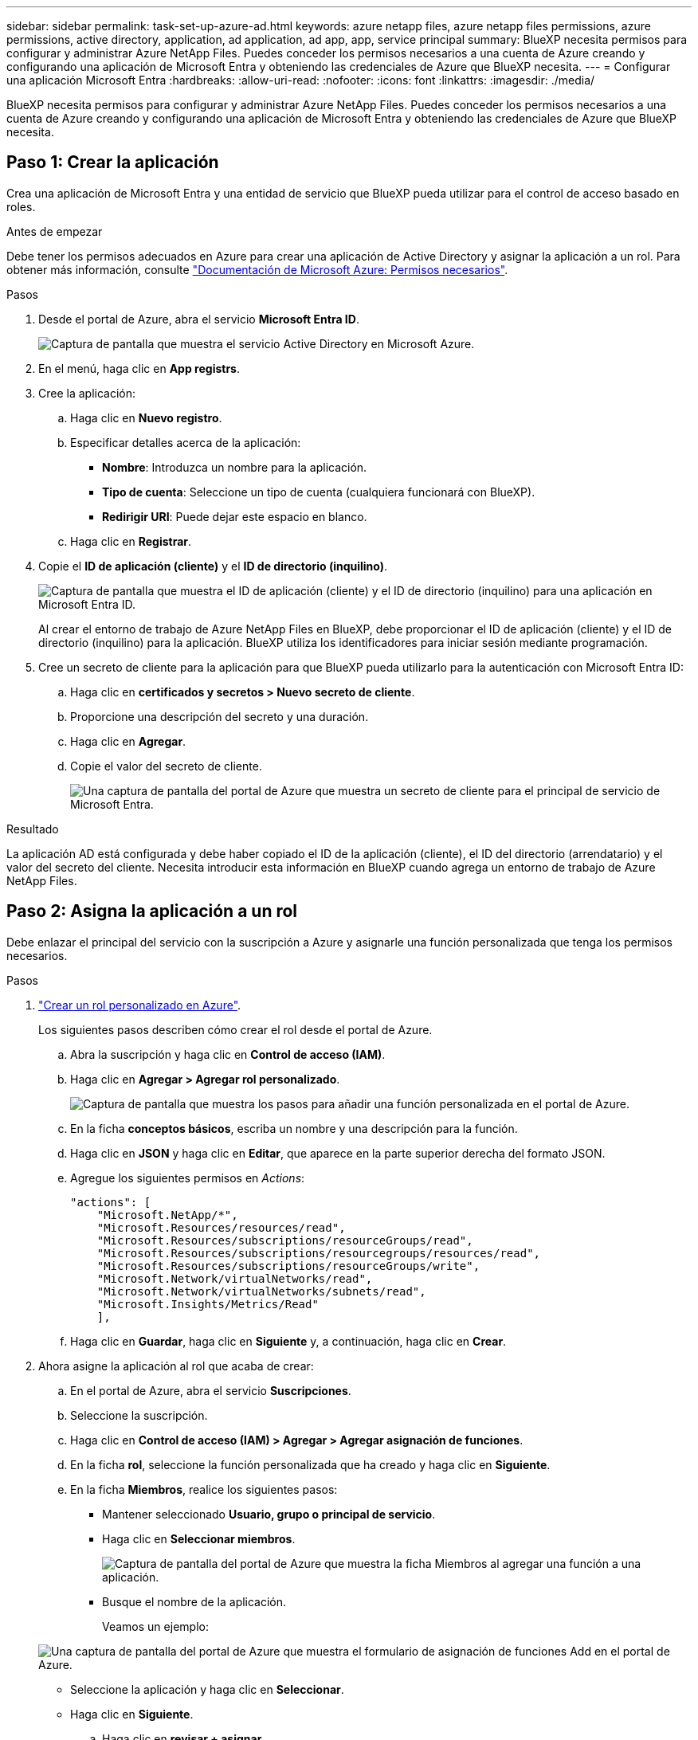 ---
sidebar: sidebar 
permalink: task-set-up-azure-ad.html 
keywords: azure netapp files, azure netapp files permissions, azure permissions, active directory, application, ad application, ad app, app, service principal 
summary: BlueXP necesita permisos para configurar y administrar Azure NetApp Files. Puedes conceder los permisos necesarios a una cuenta de Azure creando y configurando una aplicación de Microsoft Entra y obteniendo las credenciales de Azure que BlueXP necesita. 
---
= Configurar una aplicación Microsoft Entra
:hardbreaks:
:allow-uri-read: 
:nofooter: 
:icons: font
:linkattrs: 
:imagesdir: ./media/


[role="lead"]
BlueXP necesita permisos para configurar y administrar Azure NetApp Files. Puedes conceder los permisos necesarios a una cuenta de Azure creando y configurando una aplicación de Microsoft Entra y obteniendo las credenciales de Azure que BlueXP necesita.



== Paso 1: Crear la aplicación

Crea una aplicación de Microsoft Entra y una entidad de servicio que BlueXP pueda utilizar para el control de acceso basado en roles.

.Antes de empezar
Debe tener los permisos adecuados en Azure para crear una aplicación de Active Directory y asignar la aplicación a un rol. Para obtener más información, consulte https://docs.microsoft.com/en-us/azure/active-directory/develop/howto-create-service-principal-portal#required-permissions/["Documentación de Microsoft Azure: Permisos necesarios"^].

.Pasos
. Desde el portal de Azure, abra el servicio *Microsoft Entra ID*.
+
image:screenshot_azure_ad.png["Captura de pantalla que muestra el servicio Active Directory en Microsoft Azure."]

. En el menú, haga clic en *App registrs*.
. Cree la aplicación:
+
.. Haga clic en *Nuevo registro*.
.. Especificar detalles acerca de la aplicación:
+
*** *Nombre*: Introduzca un nombre para la aplicación.
*** *Tipo de cuenta*: Seleccione un tipo de cuenta (cualquiera funcionará con BlueXP).
*** *Redirigir URI*: Puede dejar este espacio en blanco.


.. Haga clic en *Registrar*.


. Copie el *ID de aplicación (cliente)* y el *ID de directorio (inquilino)*.
+
image:screenshot_anf_app_ids.gif["Captura de pantalla que muestra el ID de aplicación (cliente) y el ID de directorio (inquilino) para una aplicación en Microsoft Entra ID."]

+
Al crear el entorno de trabajo de Azure NetApp Files en BlueXP, debe proporcionar el ID de aplicación (cliente) y el ID de directorio (inquilino) para la aplicación. BlueXP utiliza los identificadores para iniciar sesión mediante programación.

. Cree un secreto de cliente para la aplicación para que BlueXP pueda utilizarlo para la autenticación con Microsoft Entra ID:
+
.. Haga clic en *certificados y secretos > Nuevo secreto de cliente*.
.. Proporcione una descripción del secreto y una duración.
.. Haga clic en *Agregar*.
.. Copie el valor del secreto de cliente.
+
image:screenshot_anf_client_secret.gif["Una captura de pantalla del portal de Azure que muestra un secreto de cliente para el principal de servicio de Microsoft Entra."]





.Resultado
La aplicación AD está configurada y debe haber copiado el ID de la aplicación (cliente), el ID del directorio (arrendatario) y el valor del secreto del cliente. Necesita introducir esta información en BlueXP cuando agrega un entorno de trabajo de Azure NetApp Files.



== Paso 2: Asigna la aplicación a un rol

Debe enlazar el principal del servicio con la suscripción a Azure y asignarle una función personalizada que tenga los permisos necesarios.

.Pasos
. https://docs.microsoft.com/en-us/azure/role-based-access-control/custom-roles["Crear un rol personalizado en Azure"^].
+
Los siguientes pasos describen cómo crear el rol desde el portal de Azure.

+
.. Abra la suscripción y haga clic en *Control de acceso (IAM)*.
.. Haga clic en *Agregar > Agregar rol personalizado*.
+
image:screenshot_azure_access_control.gif["Captura de pantalla que muestra los pasos para añadir una función personalizada en el portal de Azure."]

.. En la ficha *conceptos básicos*, escriba un nombre y una descripción para la función.
.. Haga clic en *JSON* y haga clic en *Editar*, que aparece en la parte superior derecha del formato JSON.
.. Agregue los siguientes permisos en _Actions_:
+
[source, json]
----
"actions": [
    "Microsoft.NetApp/*",
    "Microsoft.Resources/resources/read",
    "Microsoft.Resources/subscriptions/resourceGroups/read",
    "Microsoft.Resources/subscriptions/resourcegroups/resources/read",
    "Microsoft.Resources/subscriptions/resourceGroups/write",
    "Microsoft.Network/virtualNetworks/read",
    "Microsoft.Network/virtualNetworks/subnets/read",
    "Microsoft.Insights/Metrics/Read"
    ],
----
.. Haga clic en *Guardar*, haga clic en *Siguiente* y, a continuación, haga clic en *Crear*.


. Ahora asigne la aplicación al rol que acaba de crear:
+
.. En el portal de Azure, abra el servicio *Suscripciones*.
.. Seleccione la suscripción.
.. Haga clic en *Control de acceso (IAM) > Agregar > Agregar asignación de funciones*.
.. En la ficha *rol*, seleccione la función personalizada que ha creado y haga clic en *Siguiente*.
.. En la ficha *Miembros*, realice los siguientes pasos:
+
*** Mantener seleccionado *Usuario, grupo o principal de servicio*.
*** Haga clic en *Seleccionar miembros*.
+
image:screenshot-azure-anf-role.png["Captura de pantalla del portal de Azure que muestra la ficha Miembros al agregar una función a una aplicación."]

*** Busque el nombre de la aplicación.
+
Veamos un ejemplo:

+
image:screenshot_anf_app_role.png["Una captura de pantalla del portal de Azure que muestra el formulario de asignación de funciones Add en el portal de Azure."]

*** Seleccione la aplicación y haga clic en *Seleccionar*.
*** Haga clic en *Siguiente*.


.. Haga clic en *revisar + asignar*.
+
El principal de servicio de BlueXP ahora tiene los permisos de Azure necesarios para dicha suscripción.







== Paso 3: Añade las credenciales a BlueXP

Al crear el entorno de trabajo de Azure NetApp Files, se le pedirá que seleccione las credenciales asociadas al principal del servicio. Debe añadir estas credenciales a BlueXP antes de crear el entorno de trabajo.

.Pasos
. En la parte superior derecha de la consola de BlueXP, haga clic en el icono Configuración y seleccione *credenciales*.
+
image:screenshot_settings_icon.gif["Captura de pantalla que muestra el icono Configuración en la parte superior derecha de la consola BlueXP."]

. Haga clic en *Agregar credenciales* y siga los pasos del asistente.
+
.. *Ubicación de credenciales*: Seleccione *Microsoft Azure > BlueXP*.
.. *Definir Credenciales*: Introduzca información sobre el principal de servicio Microsoft Entra que otorga los permisos requeridos:
+
*** Secreto de cliente
*** ID de aplicación (cliente)
*** ID de directorio (inquilino)
+
Debería haber capturado esta información cuando usted <<Create the AD application,Se creó la aplicación AD>>.



.. *Revisión*: Confirme los detalles acerca de las nuevas credenciales y haga clic en *Agregar*.



